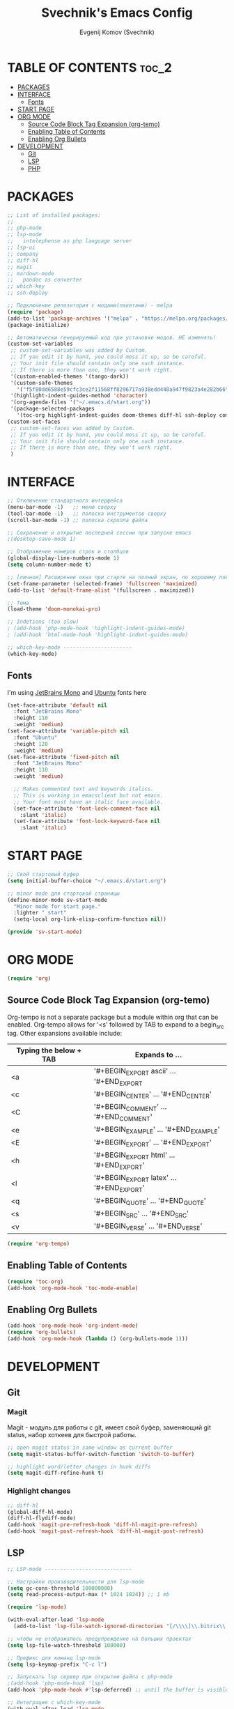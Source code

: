 #+TITLE: Svechnik's Emacs Config
#+AUTHOR: Evgenij Komov (Svechnik)
#+STARTUP: showeverything

* TABLE OF CONTENTS :toc_2:
- [[#packages][PACKAGES]]
- [[#interface][INTERFACE]]
  - [[#fonts][Fonts]]
- [[#start-page][START PAGE]]
- [[#org-mode][ORG MODE]]
  - [[#source-code-block-tag-expansion-org-temo][Source Code Block Tag Expansion (org-temo)]]
  - [[#enabling-table-of-contents][Enabling Table of Contents]]
  - [[#enabling-org-bullets][Enabling Org Bullets]]
- [[#development][DEVELOPMENT]]
  - [[#git][Git]]
  - [[#lsp][LSP]]
  - [[#php][PHP]]

* PACKAGES
#+begin_src emacs-lisp
  ;; List of installed packages:
  ;; 
  ;; php-mode
  ;; lsp-mode
  ;;   intelephense as php language server
  ;; lsp-ui
  ;; company
  ;; diff-hl
  ;; magit
  ;; mardown-mode
  ;;   pandoc as converter
  ;; which-key
  ;; ssh-deploy

  ;; Подключение репозитория с модами(пакетами) - melpa
  (require 'package)
  (add-to-list 'package-archives '("melpa" . "https://melpa.org/packages/") t)
  (package-initialize)

  ;; Автоматически генерируемый код при установке модов. НЕ изменять!
  (custom-set-variables
   ;; custom-set-variables was added by Custom.
   ;; If you edit it by hand, you could mess it up, so be careful.
   ;; Your init file should contain only one such instance.
   ;; If there is more than one, they won't work right.
   '(custom-enabled-themes '(tango-dark))
   '(custom-safe-themes
     '("f5f80dd6588e59cfc3ce2f11568ff8296717a938edd448a947f9823a4e282b66" default))
   '(highlight-indent-guides-method 'character)
   '(org-agenda-files '("~/.emacs.d/start.org"))
   '(package-selected-packages
     '(toc-org highlight-indent-guides doom-themes diff-hl ssh-deploy company which-key markdown-preview-mode lsp-ui magit lsp-mode php-mode org-bullets)))
  (custom-set-faces
   ;; custom-set-faces was added by Custom.
   ;; If you edit it by hand, you could mess it up, so be careful.
   ;; Your init file should contain only one such instance.
   ;; If there is more than one, they won't work right.
   )
#+end_src
* INTERFACE
#+begin_src emacs-lisp
  ;; Отключение стандартного интерфейса
  (menu-bar-mode -1)   ;; меню сверху
  (tool-bar-mode -1)   ;; полоска инструментов сверху
  (scroll-bar-mode -1) ;; полоска скролла файла

  ;; Сохранение и открытие последней сессии при запуске emacs
  ;(desktop-save-mode 1)

  ;; Отображение номеров строк и столбцов
  (global-display-line-numbers-mode 1)
  (setq column-number-mode t)

  ;; [личное] Расширение окна при старте на полный экран, по хорошему поведение должно задаваться оконным менеджером
  (set-frame-parameter (selected-frame) 'fullscreen 'maximized)
  (add-to-list 'default-frame-alist '(fullscreen . maximized))

  ;; Тема
  (load-theme 'doom-monokai-pro)

  ;; Indetions (too slow)
  ; (add-hook 'php-mode-hook 'highlight-indent-guides-mode)
  ; (add-hook 'html-mode-hook 'highlight-indent-guides-mode)

  ;; which-key-mode ----------------------
  (which-key-mode)
#+end_src

** Fonts
I'm using [[https://www.jetbrains.com/lp/mono/][JetBrains Mono]] and [[https://fonts.google.com/specimen/Ubuntu?query=Ubuntu][Ubuntu]] fonts here
#+begin_src emacs-lisp
  (set-face-attribute 'default nil
    :font "JetBrains Mono"
    :height 110
    :weight 'medium)
  (set-face-attribute 'variable-pitch nil
    :font "Ubuntu"
    :height 120
    :weight 'medium)
  (set-face-attribute 'fixed-pitch nil
    :font "JetBrains Mono"
    :height 110
    :weight 'medium)
  
    ;; Makes commented text and keywords italics.
    ;; This is working in emacsclient but not emacs.
    ;; Your font must have an italic face available.
    (set-face-attribute 'font-lock-comment-face nil
      :slant 'italic)
    (set-face-attribute 'font-lock-keyword-face nil
      :slant 'italic)
#+end_src

* START PAGE
#+begin_src emacs-lisp
  ;; Свой стартовый буфер
  (setq initial-buffer-choice "~/.emacs.d/start.org")

  ;; minor mode для стартовой страницы
  (define-minor-mode sv-start-mode
    "Minor mode for start page."
    :lighter " start"
    (setq-local org-link-elisp-confirm-function nil))

  (provide 'sv-start-mode)
#+end_src

* ORG MODE
#+begin_src emacs-lisp
  (require 'org)
#+end_src

** Source Code Block Tag Expansion (org-temo)
Org-tempo is not a separate package but a module within org that can be enabled.  Org-tempo allows for '<s' followed by TAB to expand to a begin_src tag.  Other expansions available include:

| Typing the below + TAB | Expands to ...                          |
|------------------------+-----------------------------------------|
| <a                     | '#+BEGIN_EXPORT ascii' … '#+END_EXPORT  |
| <c                     | '#+BEGIN_CENTER' … '#+END_CENTER'       |
| <C                     | '#+BEGIN_COMMENT' … '#+END_COMMENT'     |
| <e                     | '#+BEGIN_EXAMPLE' … '#+END_EXAMPLE'     |
| <E                     | '#+BEGIN_EXPORT' … '#+END_EXPORT'       |
| <h                     | '#+BEGIN_EXPORT html' … '#+END_EXPORT'  |
| <l                     | '#+BEGIN_EXPORT latex' … '#+END_EXPORT' |
| <q                     | '#+BEGIN_QUOTE' … '#+END_QUOTE'         |
| <s                     | '#+BEGIN_SRC' … '#+END_SRC'             |
| <v                     | '#+BEGIN_VERSE' … '#+END_VERSE'         |
#+begin_src emacs-lisp
  (require 'org-tempo)
#+end_src

** Enabling Table of Contents
#+begin_src emacs-lisp
  (require 'toc-org)
  (add-hook 'org-mode-hook 'toc-mode-enable)
#+end_src

** Enabling Org Bullets
#+begin_src emacs-lisp
  (add-hook 'org-mode-hook 'org-indent-mode)
  (require 'org-bullets)
  (add-hook 'org-mode-hook (lambda () (org-bullets-mode 1)))
#+end_src

* DEVELOPMENT
** Git
*** Magit
Magit - модуль для работы с git, имеет свой буфер, заменяющий git status, набор хоткеев для быстрой работы.
#+begin_src emacs-lisp
  ;; open magit status in same window as current buffer
  (setq magit-status-buffer-switch-function 'switch-to-buffer)

  ;; highlight word/letter changes in hunk diffs
  (setq magit-diff-refine-hunk t)
#+end_src
*** Highlight changes
#+begin_src emacs-lisp
  ;; diff-hl
  (global-diff-hl-mode)
  (diff-hl-flydiff-mode)
  (add-hook 'magit-pre-refresh-hook 'diff-hl-magit-pre-refresh)
  (add-hook 'magit-post-refresh-hook 'diff-hl-magit-post-refresh)
#+end_src

** LSP
#+begin_src emacs-lisp
  ;; LSP-mode ----------------------------

  ;; Настройки производительности для lsp-mode
  (setq gc-cons-threshold 100000000)
  (setq read-process-output-max (* 1024 1024)) ;; 1 mb

  (require 'lsp-mode)

  (with-eval-after-load 'lsp-mode
    (add-to-list 'lsp-file-watch-ignored-directories "[/\\\\]\\.bitrix\\'"))

  ;; чтобы не отображалось предупреждение на больших проектах
  (setq lsp-file-watch-threshold 100000)

  ;; Префикс для команд lsp-mode
  (setq lsp-keymap-prefix "C-c l")

  ;; Запускать lsp сервер при открытии файла с php-mode 
  ;(add-hook 'php-mode-hook 'lsp)
  (add-hook 'php-mode-hook #'lsp-deferred) ;; until the buffer is visible

  ;; Интеграция с which-key-mode
  (with-eval-after-load 'lsp-mode
    (add-hook 'lsp-mode-hook #'lsp-enable-which-key-integration))
  ;; Розобраться как сделать: "enable which-key integration for all major modes by passing t as a parameter"

  ;; lsp-ui ------------------------------
  (setq lsp-ui-doc-show-with-cursor t) ;; почему-то не работает из коробки
  (setq lsp-ui-doc-delay 0.3)
  (setq lsp-ui-doc-position 'bottom) ;; at-point | bottom | top
  ;; в вариантах "top" и "bottom" окно с доком не учитывает,
  ;; что может быть открыто несколько окон: отображается в углу фрейма

#+end_src
** PHP
#+begin_src emacs-lisp
  ;; php-mode 
  (add-hook 'php-mode-hook 'php-enable-default-coding-style)
  (add-hook 'php-mode-hook 'lsp)

   ;; Интеграция с which-key-mode
  (with-eval-after-load 'lsp-mode
     (require 'dap-php))

  ;; Dap-mode ---------------------------
  ;; Для дебага через xdebug в PHP проектах
  (require 'dap-php)
  (dap-php-setup)

  ;; ssh-deploy --------------------------
  (require 'ssh-deploy)
  (ssh-deploy-add-after-save-hook)
#+end_src

